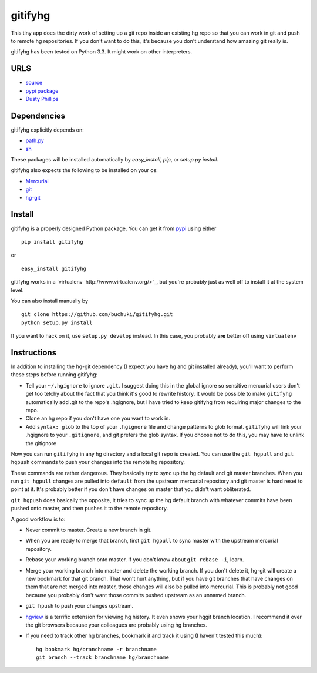 gitifyhg
========

This tiny app does the dirty work of setting up a git repo inside an existing
hg repo so that you can work in git and push to remote hg repositories. If you
don't want to do this, it's because you don't understand how amazing git really
is.

gitifyhg has been tested on Python 3.3. It might work on other interpreters.

URLS
----
* `source <https://github.com/buchuki/gitifyhg>`_
* `pypi package <https://pypi.python.org/pypi/indico/>`_
* `Dusty Phillips <https://archlinux.me/dusty>`_

Dependencies
------------
gitifyhg explicitly depends on:

* `path.py <https://github.com/jaraco/path.py>`_
* `sh <http://amoffat.github.com/sh/>`_

These packages will be installed automatically by `easy_install`, 
`pip`, or `setup.py install`.

gitifyhg also expects the following to be installed on your os:

* `Mercurial <http://mercurial.selenic.com/>`_
* `git <http://git-scm.com/>`_
* `hg-git <http://hg-git.github.com/>`_


Install
-------

gitifyhg is a properly designed Python package. You can get it from
`pypi <https://pypi.python.org>`_ using either ::

  pip install gitifyhg

or ::

  easy_install gitifyhg

gitifyhg works in a `virtualenv `http://www.virtualenv.org/>`_, but you're
probably just as well off to install it at the system level.

You can also install manually by ::

  git clone https://github.com/buchuki/gitifyhg.git
  python setup.py install

If you want to hack on it, use ``setup.py develop`` instead. In this case, you
probably **are** better off using ``virtualenv``

Instructions
------------

In addition to installing the hg-git dependency (I expect you have hg and 
git installed already), you'll want to perform these steps before running
gitifyhg:

* Tell your ``~/.hgignore`` to ignore ``.git``. I suggest doing this in the
  global ignore so sensitive mercurial users don't get too tetchy about the
  fact that you think it's good to rewrite history. It would be possible to
  make ``gitifyhg`` automatically add .git to the repo's .hgignore, but I have
  tried to keep gitifyhg from requiring major changes to the repo.

* Clone an hg repo if you don't have one you want to work in.

* Add ``syntax: glob`` to the top of your ``.hgignore`` file and change
  patterns to glob format. ``gitifyhg`` will link your .hgignore to your
  ``.gitignore``, and git prefers the glob syntax. If you choose not to do this,
  you may have to unlink the gitignore

Now you can run ``gitifyhg`` in any hg directory and a local git repo is
created. You can use the ``git hgpull`` and ``git hgpush`` commands to push
your changes into the remote hg repository.

These commands are rather dangerous. They basically try to sync up the hg
default and git master branches. When you run ``git hgpull`` changes are pulled
into ``default`` from the upstream mercurial repository and git master is
hard reset to point at it. It's probably better if you don't have changes on
master that you didn't want obliterated.

``git hgpush`` does basically the opposite, it tries to sync up the hg default
branch with whatever commits have been pushed onto master, and then pushes it
to the remote repository.

A good workflow is to:

* Never commit to master. Create a new branch in git.
* When you are ready to merge that branch, first ``git hgpull`` to sync master
  with the upstream mercurial repository.
* Rebase your working branch onto master. If you don't know about
  ``git rebase -i``, learn.
* Merge your working branch into master and delete the working branch. If you
  don't delete it, hg-git will create a new bookmark for that git branch. That
  won't hurt anything, but if you have git branches that have changes on them
  that are not merged into master, those changes will also be pulled into
  mercurial. This is probably not good because you probably don't want those
  commits pushed upstream as an unnamed branch.
* ``git hpush`` to push your changes upstream.
* `hgview <http://www.logilab.org/project/hgview/>`_ is a terrific extension
  for viewing hg history. It even shows your hggit branch location.
  I recommend it over the git browsers because your colleagues are probably
  using hg branches.
* If you need to track other hg branches, bookmark it and track it using
  (I haven't tested this much)::
    hg bookmark hg/branchname -r branchname
    git branch --track branchname hg/branchname
